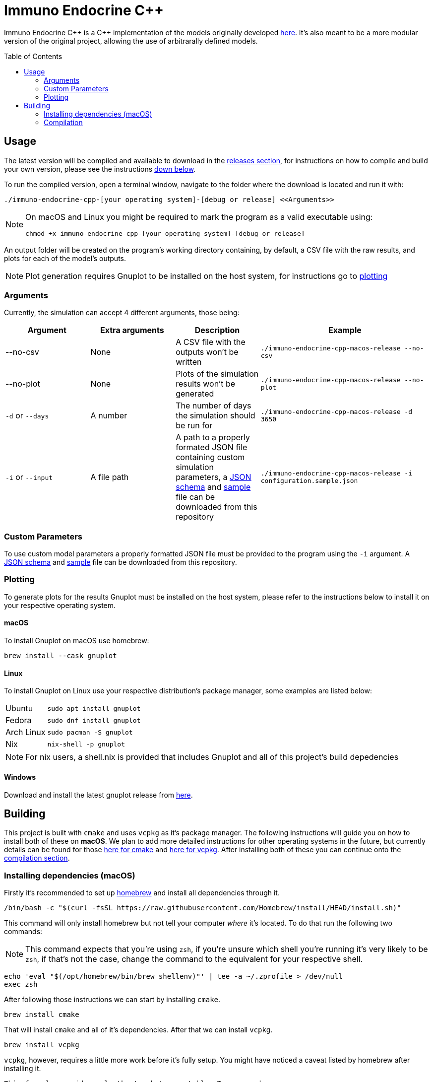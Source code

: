 :source-highlighter: rouge
:toc:
:toc-placement!:

= Immuno Endocrine C++

Immuno Endocrine C{plus}{plus} is a C{plus}{plus} implementation of the models originally developed https://github.com/quintelabm/Immuno-endocrine[here]. It's also meant to be a more modular version of the original project, allowing the use of arbitrarally defined models.

toc::[]

== Usage

The latest version will be compiled and available to download in the https://github.com/imuno-endocrino-ufjf/immuno-endocrine-cpp/releases/latest[releases section], for instructions on how to compile and build your own version, please see the instructions <<Building,down below>>.

To run the compiled version, open a terminal window, navigate to the folder where the download is located and run it with:

[,bash]
----
./immuno-endocrine-cpp-[your operating system]-[debug or release] <<Arguments>>
----

[NOTE]
====
On macOS and Linux you might be required to mark the program as a valid executable using:

[,bash]
----
chmod +x immuno-endocrine-cpp-[your operating system]-[debug or release]
----

====

An output folder will be created on the program's working directory containing, by default, a CSV file with the raw results, and plots for each of the model's outputs.

[NOTE]
====
Plot generation requires Gnuplot to be installed on the host system, for instructions go to <<Plotting, plotting>>
====

=== Arguments

Currently, the simulation can accept 4 different arguments, those being:

[cols="5*", options="header"]
|==========
| Argument          | Extra arguments   | Description                                                                                                                                                                                                                                                                                                                                                2+| Example
| --no-csv          | None              | A CSV file with the outputs won't be written                                                                                                                                                                                                                                                                                                              2+m| ./immuno-endocrine-cpp-macos-release --no-csv
| --no-plot         | None              | Plots of the simulation results won't be generated                                                                                                                                                                                                                                                                                                       2+m| ./immuno-endocrine-cpp-macos-release --no-plot
| `-d` or `--days`  | A number          | The number of days the simulation should be run for                                                                                                                                                                                                                                                                                                       2+m| ./immuno-endocrine-cpp-macos-release -d 3650
| `-i` or `--input` | A file path       | A path to a properly formated JSON file containing custom simulation parameters, a https://github.com/imuno-endocrino-ufjf/immuno-endocrine-cpp/blob/main/configuration.schema.json[JSON schema] and https://github.com/imuno-endocrino-ufjf/immuno-endocrine-cpp/blob/main/configuration.sample.json[sample] file can be downloaded from this repository 2+m| ./immuno-endocrine-cpp-macos-release -i configuration.sample.json
|==========

=== Custom Parameters

To use custom model parameters a properly formatted JSON file must be provided to the program using the `-i` argument. A https://github.com/imuno-endocrino-ufjf/immuno-endocrine-cpp/blob/main/configuration.schema.json[JSON schema] and https://github.com/imuno-endocrino-ufjf/immuno-endocrine-cpp/blob/main/configuration.sample.json[sample] file can be downloaded from this repository.

=== Plotting

To generate plots for the results Gnuplot must be installed on the host system, please refer to the instructions below to install it on your respective operating system.

==== macOS

To install Gnuplot on macOS use homebrew:

[,bash]
----
brew install --cask gnuplot
----

==== Linux

To install Gnuplot on Linux use your respective distribution's package manager, some examples are listed below:

[cols="4*"]
|==========
| Ubuntu     3+m| sudo apt install gnuplot
| Fedora     3+m| sudo dnf install gnuplot
| Arch Linux 3+m| sudo pacman -S gnuplot
| Nix        3+m| nix-shell -p gnuplot
|==========

[NOTE]
====
For nix users, a shell.nix is provided that includes Gnuplot and all of this project's build depedencies
====

==== Windows

Download and install the latest gnuplot release from https://sourceforge.net/projects/gnuplot/files/gnuplot/[here].

== Building

This project is built with `cmake` and uses `vcpkg` as it's package manager.
The following instructions will guide you on how to install both of these on *macOS*. We plan to add more detailed instructions for other operating systems in the future, but currently details can be found for those https://cmake.org/cmake/download[here for cmake] and https://vcpkg.io/en/getting-started[here for vcpkg].
After installing both of these you can continue onto the <<Compilation,compilation section>>.

=== Installing dependencies (macOS)

Firstly it's recommended to set up https://brew.sh/[homebrew] and install all dependencies through it.

[,bash]
----
/bin/bash -c "$(curl -fsSL https://raw.githubusercontent.com/Homebrew/install/HEAD/install.sh)"
----

This command will only install homebrew but not tell your computer _where_ it's located. To do that run the following two commands:

[NOTE]
====
This command expects that you're using `zsh`, if you're unsure which shell you're running it's very likely to be `zsh`, if that's not the case, change the command to the equivalent for your respective shell.
====

[,bash]
----
echo 'eval "$(/opt/homebrew/bin/brew shellenv)"' | tee -a ~/.zprofile > /dev/null
exec zsh
----

After following those instructions we can start by installing `cmake`.

[,bash]
----
brew install cmake
----

That will install `cmake` and all of it's dependencies. After that we can install `vcpkg`.

[,bash]
----
brew install vcpkg
----

`vcpkg`, however, requires a little more work before it's fully setup. You might have noticed a caveat listed by homebrew after installing it.

....
This formula provides only the 'vcpkg' executable. To use vcpkg:
 git clone https://github.com/microsoft/vcpkg "$HOME/vcpkg"
 export VCPKG_ROOT="$HOME/vcpkg"
....

What this means is that, while we can now run `vcpkg` on our terminal and get an output, all of the logic required for it to function still has to be installed. To do that we will run the commands given to us by homebrew.

[NOTE]
====
The following instructions will install `vcpkg` to your home folder inside the vcpkg subdirectory, it can, however, be installed to whichever directory you want. To do so, simply change all occurrences of `$HOME/vcpkg` to your desired location.
====

[,bash]
----
git clone https://github.com/microsoft/vcpkg "$HOME/vcpkg"
----

This will clone the repository containing the information required by `vcpkg` to the $HOME/vcpkg folder.
After doing that we have to tell our computer where to find our installation of `vcpkg`, to do that run the following command:

[NOTE]
====
Same as one of the previous commands, this one also relies on you using `zsh`, if that's not the case, then subtitute the command with an equivalent for your respective shell.
====

[,bash]
----
echo 'export VCPKG_ROOT="$HOME/vcpkg"' | tee -a ~/.zshrc > /dev/null
----

After this setup, we will now install another dependency that wasn't installed automatically with `vcpkg` called `pkg-config`.

[,bash]
----
brew install pkg-config
----

And that's the installation process done, you can continue onto the <<Compilation,compilation section>>.

=== Compilation

After git cloning this repository and installing all of the dependencies, open it and create a file named `CMakeUserPresets.json` in it's root and add the following information into it:

[IMPORTANT]
====
The following file specifies the `vcpkg` directory as `~/vcpkg`, if you followed the install instructions this is likely where it's installed, however, if you installed it elsewhere remember to change the `VCPKG_ROOT` line to your install location.
====

[,json]
----
{
  "version": 2,
  "configurePresets": [
    {
      "name": "default",
      "inherits": "vcpkg",
      "environment": {
        "VCPKG_ROOT": "~/vcpkg"
      }
    }
  ]
}
----

Afterwards define the `cmake` preset by running this command:

[IMPORTANT]
====
This command may take a while to complete. Don't worry if it gets stuck at `building [something]`, it is still processing the project.
====

[,bash]
----
cmake --preset=default
----

Next we will actually build the project by running:

[,bash]
----
cmake --build build
----

Now we are done compiling the program and can run it through this command:

[,bash]
----
./build/immuno-endocrine-cpp
----
